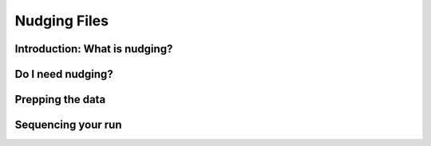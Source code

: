 
.. _nudging:

=============
Nudging Files
=============

Introduction: What is nudging?
------------------------------



Do I need nudging?
------------------


Prepping the data
-----------------

Sequencing your run
-------------------
.. mermaid::
    :name: nudge_flow

    graph LR
      hgrid[hgrid.gr3] --> nudge_py[Run: nudging.py];
      vgrid3["vgrid.in.3d"] --> nudge_py;
      nudge(["Start: nudging input"]) --> nudge_ts["Nudging time series in .csv"] --> nudge_py;
      nudge_py --> nudge_nc["{MOD}_nu.nc & {MOD_nudge.gr3}"];
      hycom_input["hycom_input"] --> nudge_py;
      nudge_nc --> baroclinic{"Baroclinic Simulation"};
